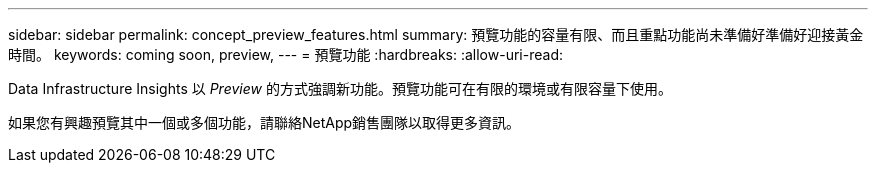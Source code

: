 ---
sidebar: sidebar 
permalink: concept_preview_features.html 
summary: 預覽功能的容量有限、而且重點功能尚未準備好準備好迎接黃金時間。 
keywords: coming soon, preview, 
---
= 預覽功能
:hardbreaks:
:allow-uri-read: 


[role="lead"]
Data Infrastructure Insights 以 _Preview_ 的方式強調新功能。預覽功能可在有限的環境或有限容量下使用。

如果您有興趣預覽其中一個或多個功能，請聯絡NetApp銷售團隊以取得更多資訊。

